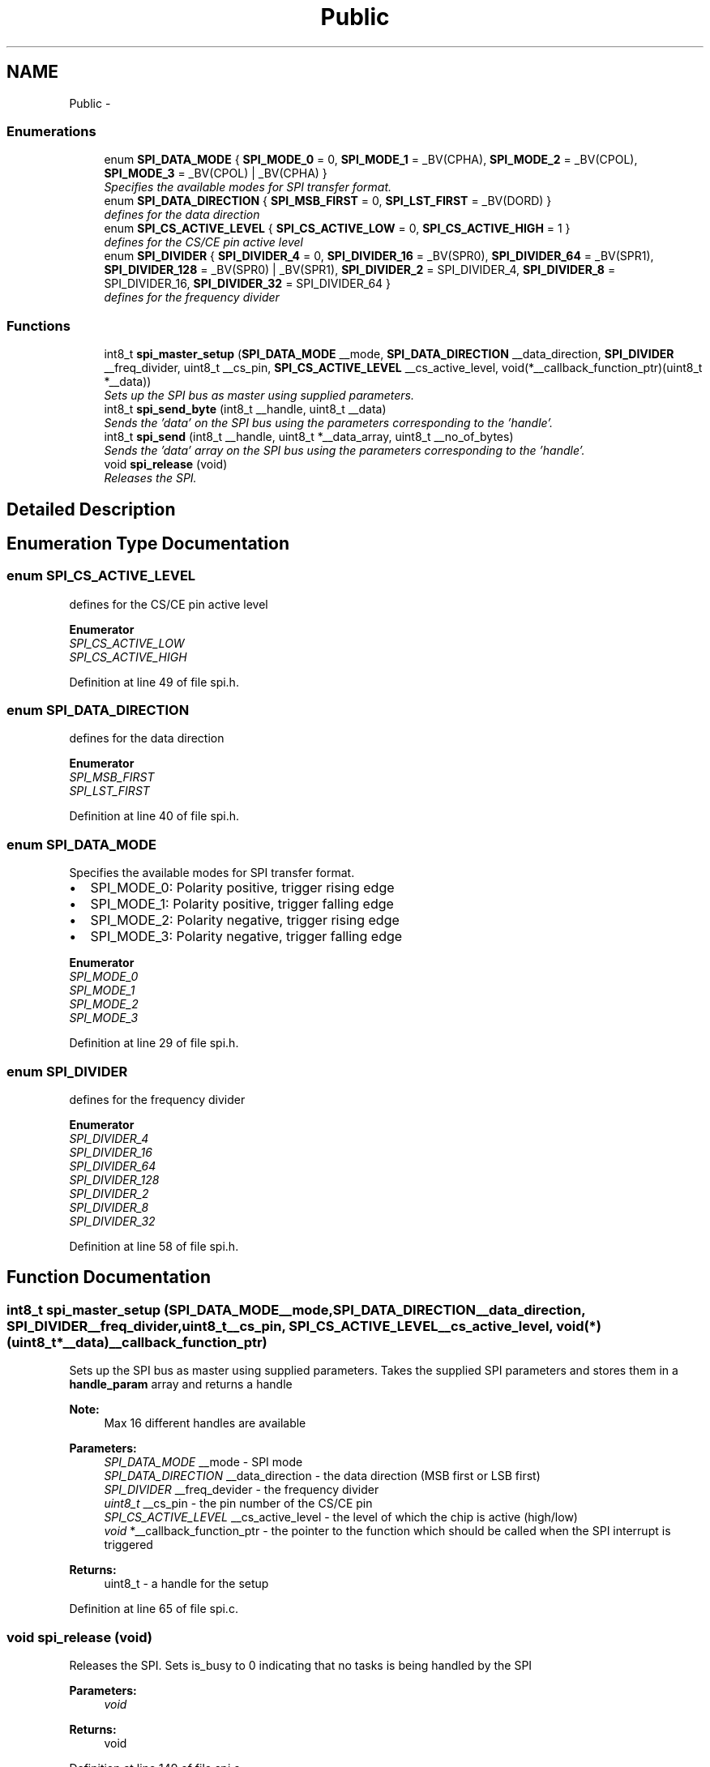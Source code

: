 .TH "Public" 3 "Thu Dec 11 2014" "Version v0.01" "VROOM" \" -*- nroff -*-
.ad l
.nh
.SH NAME
Public \- 
.SS "Enumerations"

.in +1c
.ti -1c
.RI "enum \fBSPI_DATA_MODE\fP { \fBSPI_MODE_0\fP = 0, \fBSPI_MODE_1\fP = _BV(CPHA), \fBSPI_MODE_2\fP = _BV(CPOL), \fBSPI_MODE_3\fP = _BV(CPOL) | _BV(CPHA) }"
.br
.RI "\fISpecifies the available modes for SPI transfer format\&. \fP"
.ti -1c
.RI "enum \fBSPI_DATA_DIRECTION\fP { \fBSPI_MSB_FIRST\fP = 0, \fBSPI_LST_FIRST\fP = _BV(DORD) }"
.br
.RI "\fIdefines for the data direction \fP"
.ti -1c
.RI "enum \fBSPI_CS_ACTIVE_LEVEL\fP { \fBSPI_CS_ACTIVE_LOW\fP = 0, \fBSPI_CS_ACTIVE_HIGH\fP = 1 }"
.br
.RI "\fIdefines for the CS/CE pin active level \fP"
.ti -1c
.RI "enum \fBSPI_DIVIDER\fP { \fBSPI_DIVIDER_4\fP = 0, \fBSPI_DIVIDER_16\fP = _BV(SPR0), \fBSPI_DIVIDER_64\fP = _BV(SPR1), \fBSPI_DIVIDER_128\fP = _BV(SPR0) | _BV(SPR1), \fBSPI_DIVIDER_2\fP = SPI_DIVIDER_4, \fBSPI_DIVIDER_8\fP = SPI_DIVIDER_16, \fBSPI_DIVIDER_32\fP = SPI_DIVIDER_64 }"
.br
.RI "\fIdefines for the frequency divider \fP"
.in -1c
.SS "Functions"

.in +1c
.ti -1c
.RI "int8_t \fBspi_master_setup\fP (\fBSPI_DATA_MODE\fP __mode, \fBSPI_DATA_DIRECTION\fP __data_direction, \fBSPI_DIVIDER\fP __freq_divider, uint8_t __cs_pin, \fBSPI_CS_ACTIVE_LEVEL\fP __cs_active_level, void(*__callback_function_ptr)(uint8_t *__data))"
.br
.RI "\fISets up the SPI bus as master using supplied parameters\&. \fP"
.ti -1c
.RI "int8_t \fBspi_send_byte\fP (int8_t __handle, uint8_t __data)"
.br
.RI "\fISends the 'data' on the SPI bus using the parameters corresponding to the 'handle'\&. \fP"
.ti -1c
.RI "int8_t \fBspi_send\fP (int8_t __handle, uint8_t *__data_array, uint8_t __no_of_bytes)"
.br
.RI "\fISends the 'data' array on the SPI bus using the parameters corresponding to the 'handle'\&. \fP"
.ti -1c
.RI "void \fBspi_release\fP (void)"
.br
.RI "\fIReleases the SPI\&. \fP"
.in -1c
.SH "Detailed Description"
.PP 

.SH "Enumeration Type Documentation"
.PP 
.SS "enum \fBSPI_CS_ACTIVE_LEVEL\fP"

.PP
defines for the CS/CE pin active level 
.PP
\fBEnumerator\fP
.in +1c
.TP
\fB\fISPI_CS_ACTIVE_LOW \fP\fP
.TP
\fB\fISPI_CS_ACTIVE_HIGH \fP\fP
.PP
Definition at line 49 of file spi\&.h\&.
.SS "enum \fBSPI_DATA_DIRECTION\fP"

.PP
defines for the data direction 
.PP
\fBEnumerator\fP
.in +1c
.TP
\fB\fISPI_MSB_FIRST \fP\fP
.TP
\fB\fISPI_LST_FIRST \fP\fP
.PP
Definition at line 40 of file spi\&.h\&.
.SS "enum \fBSPI_DATA_MODE\fP"

.PP
Specifies the available modes for SPI transfer format\&. 
.IP "\(bu" 2
SPI_MODE_0: Polarity positive, trigger rising edge
.IP "\(bu" 2
SPI_MODE_1: Polarity positive, trigger falling edge
.IP "\(bu" 2
SPI_MODE_2: Polarity negative, trigger rising edge
.IP "\(bu" 2
SPI_MODE_3: Polarity negative, trigger falling edge 
.PP

.PP
\fBEnumerator\fP
.in +1c
.TP
\fB\fISPI_MODE_0 \fP\fP
.TP
\fB\fISPI_MODE_1 \fP\fP
.TP
\fB\fISPI_MODE_2 \fP\fP
.TP
\fB\fISPI_MODE_3 \fP\fP
.PP
Definition at line 29 of file spi\&.h\&.
.SS "enum \fBSPI_DIVIDER\fP"

.PP
defines for the frequency divider 
.PP
\fBEnumerator\fP
.in +1c
.TP
\fB\fISPI_DIVIDER_4 \fP\fP
.TP
\fB\fISPI_DIVIDER_16 \fP\fP
.TP
\fB\fISPI_DIVIDER_64 \fP\fP
.TP
\fB\fISPI_DIVIDER_128 \fP\fP
.TP
\fB\fISPI_DIVIDER_2 \fP\fP
.TP
\fB\fISPI_DIVIDER_8 \fP\fP
.TP
\fB\fISPI_DIVIDER_32 \fP\fP
.PP
Definition at line 58 of file spi\&.h\&.
.SH "Function Documentation"
.PP 
.SS "int8_t spi_master_setup (\fBSPI_DATA_MODE\fP__mode, \fBSPI_DATA_DIRECTION\fP__data_direction, \fBSPI_DIVIDER\fP__freq_divider, uint8_t__cs_pin, \fBSPI_CS_ACTIVE_LEVEL\fP__cs_active_level, void(*)(uint8_t *__data)__callback_function_ptr)"

.PP
Sets up the SPI bus as master using supplied parameters\&. Takes the supplied SPI parameters and stores them in a \fBhandle_param\fP array and returns a handle
.PP
\fBNote:\fP
.RS 4
Max 16 different handles are available
.RE
.PP
\fBParameters:\fP
.RS 4
\fISPI_DATA_MODE\fP __mode - SPI mode 
.br
\fISPI_DATA_DIRECTION\fP __data_direction - the data direction (MSB first or LSB first) 
.br
\fISPI_DIVIDER\fP __freq_devider - the frequency divider 
.br
\fIuint8_t\fP __cs_pin - the pin number of the CS/CE pin 
.br
\fISPI_CS_ACTIVE_LEVEL\fP __cs_active_level - the level of which the chip is active (high/low) 
.br
\fIvoid\fP *__callback_function_ptr - the pointer to the function which should be called when the SPI interrupt is triggered
.RE
.PP
\fBReturns:\fP
.RS 4
uint8_t - a handle for the setup 
.RE
.PP

.PP
Definition at line 65 of file spi\&.c\&.
.SS "void spi_release (void)"

.PP
Releases the SPI\&. Sets is_busy to 0 indicating that no tasks is being handled by the SPI
.PP
\fBParameters:\fP
.RS 4
\fIvoid\fP 
.RE
.PP
\fBReturns:\fP
.RS 4
void 
.RE
.PP

.PP
Definition at line 149 of file spi\&.c\&.
.SS "int8_t spi_send (int8_t__handle, uint8_t *__data_array, uint8_t__no_of_bytes)"

.PP
Sends the 'data' array on the SPI bus using the parameters corresponding to the 'handle'\&. Stores the 'data' pointer and the no_of_bytes and calls '_send()' with the first data slot
.PP
\fBNote:\fP
.RS 4
This 'data' pointer is being used to store the returning data as well
.RE
.PP
\fBParameters:\fP
.RS 4
\fIuint8_t\fP __handle - a handle corresponding to an SPI setup 
.br
\fIuint8_t\fP *__data - the data array to be sent 
.br
\fIuint8_t\fP __no_of_bytes - the total number of bytes to be sent
.RE
.PP
\fBReturns:\fP
.RS 4
int8_t - '0' if unsuccessful, '1' if successful 
.RE
.PP

.PP
.RS 4
checking if the SPI driver is in use, if so it checks if it is the current handle that is using it 
.RE
.PP
.PP
.RS 4
saves the current state of the status register and disables global interrupt 
.RE
.PP
.PP
.RS 4
checks if the device calling the SPI is the same as is already registered\&. If not, set it up 
.RE
.PP
.PP
.RS 4
setting the SPI in busy mode 
.RE
.PP
.PP
.RS 4
activating chip select on the slave 
.RE
.PP
.PP
.RS 4
enabling SPI interrupt 
.RE
.PP
.PP
.RS 4
sending the data 
.RE
.PP
.PP
.RS 4
restore status register 
.RE
.PP

.PP
Definition at line 106 of file spi\&.c\&.
.SS "int8_t spi_send_byte (int8_t__handle, uint8_t__data)"

.PP
Sends the 'data' on the SPI bus using the parameters corresponding to the 'handle'\&. Sends 1 (one) byte of data by passing __handle and __data to \fBspi_send()\fP and setting length to 1 (one)
.PP
\fBParameters:\fP
.RS 4
\fIuint8_t\fP __handle - a handle corresponding to an SPI setup 
.br
\fIuint8_t\fP __data - the data to be sent
.RE
.PP
\fBReturns:\fP
.RS 4
int8_t - '0' if unsuccessful, '1' if successful 
.RE
.PP

.PP
Definition at line 95 of file spi\&.c\&.
.SH "Author"
.PP 
Generated automatically by Doxygen for VROOM from the source code\&.
